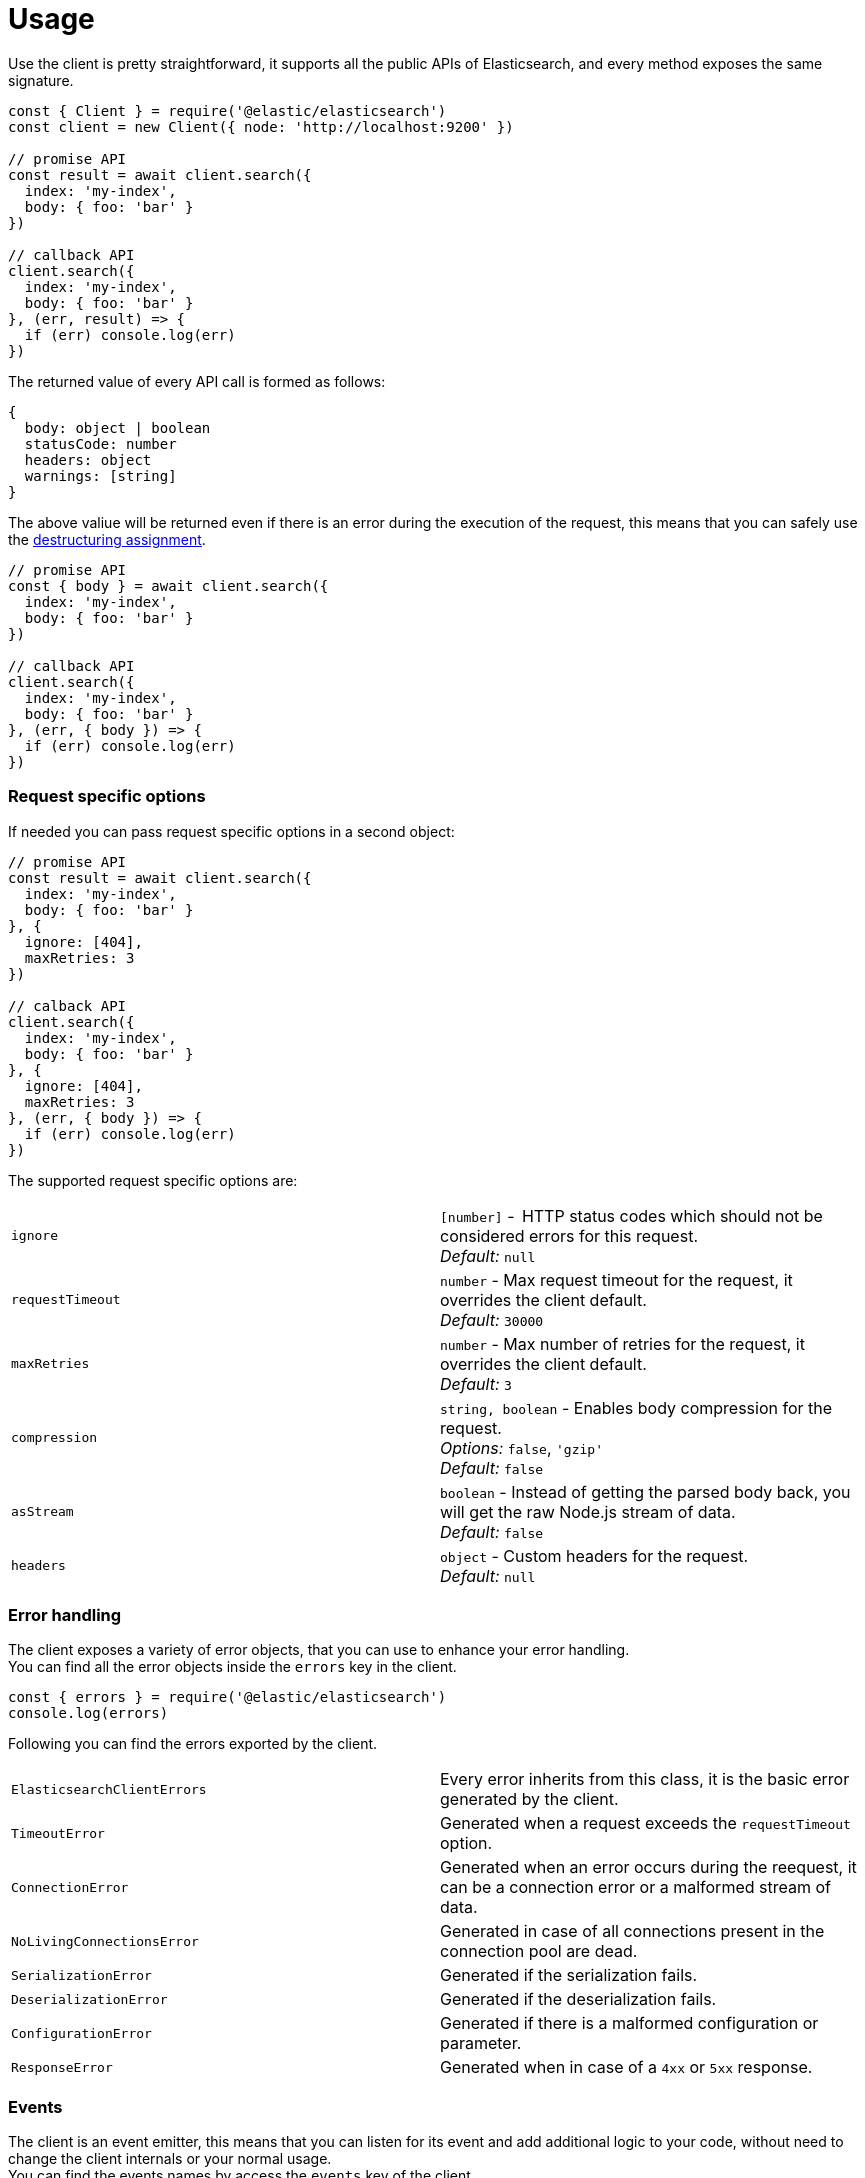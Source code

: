 = Usage

Use the  client is pretty straightforward, it supports all the public APIs of Elasticsearch, and every method exposes the same signature.

[source,js]
----
const { Client } = require('@elastic/elasticsearch')
const client = new Client({ node: 'http://localhost:9200' })

// promise API
const result = await client.search({
  index: 'my-index',
  body: { foo: 'bar' }
})

// callback API
client.search({
  index: 'my-index',
  body: { foo: 'bar' }
}, (err, result) => {
  if (err) console.log(err)
})
----

The returned value of every API call is formed as follows:

[source,ts]
----
{
  body: object | boolean
  statusCode: number
  headers: object
  warnings: [string]
}
----

The above valiue will be returned even if there is an error during the execution of the request, this means that you can safely use the https://developer.mozilla.org/en-US/docs/Web/JavaScript/Reference/Operators/Destructuring_assignment[destructuring assignment].

[source,js]
----
// promise API
const { body } = await client.search({
  index: 'my-index',
  body: { foo: 'bar' }
})

// callback API
client.search({
  index: 'my-index',
  body: { foo: 'bar' }
}, (err, { body }) => {
  if (err) console.log(err)
})
----

=== Request specific options
If needed you can pass request specific options in a second object:
[source,js]
----
// promise API
const result = await client.search({
  index: 'my-index',
  body: { foo: 'bar' }
}, {
  ignore: [404],
  maxRetries: 3
})

// calback API
client.search({
  index: 'my-index',
  body: { foo: 'bar' }
}, {
  ignore: [404],
  maxRetries: 3
}, (err, { body }) => {
  if (err) console.log(err)
})
----
The supported request specific options are:
[cols=2*]
|===
|`ignore`
|`[number]` -  HTTP status codes which should not be considered errors for this request. +
_Default:_ `null`

|`requestTimeout`
|`number` - Max request timeout for the request, it overrides the client default. +
_Default:_ `30000`

|`maxRetries`
|`number` - Max number of retries for the request, it overrides the client default. +
_Default:_ `3`

|`compression`
|`string, boolean` - Enables body compression for the request. +
_Options:_ `false`, `'gzip'` +
_Default:_ `false`

|`asStream`
|`boolean` - Instead of getting the parsed body back, you will get the raw Node.js stream of data. +
_Default:_ `false`

|`headers`
|`object` - Custom headers for the request. +
_Default:_ `null`
|===

=== Error handling
The client exposes a variety of error objects, that you can use to enhance your error handling. +
You can find all the error objects inside the `errors` key in the client.

[source,js]
----
const { errors } = require('@elastic/elasticsearch')
console.log(errors)
----

Following you can find the errors exported by the client.
[cols=2*]
|===
|`ElasticsearchClientErrors`
|Every error inherits from this class, it is the basic error generated by the client.

|`TimeoutError`
|Generated when a request exceeds the `requestTimeout` option.

|`ConnectionError`
|Generated when an error occurs during the reequest, it can be a connection error or a malformed stream of data.

|`NoLivingConnectionsError`
|Generated in case of all connections present in the connection pool are dead.

|`SerializationError`
|Generated if the serialization fails.

|`DeserializationError`
|Generated if the deserialization fails.

|`ConfigurationError`
|Generated if there is a malformed configuration or parameter.

|`ResponseError`
|Generated when in case of a `4xx` or `5xx` response.
|===

=== Events
The client is an event emitter, this means that you can listen for its event and add additional logic to your code, without need to change the client internals or your normal usage. +
You can find the events names by access the `events` key of the client.

[source,js]
----
const { events } = require('@elastic/elasticsearch')
console.log(events)
----

The client emits the following events:
[cols=2*]
|===
|`request`
a|Emitted before to send the actual request to Elasticsearch.
[source,js]
----
client.on('request', (err, meta) => {
    console.log(err, meta)
})
----
`meta` is an object that contains the following informations:

* `connection`: the connection instance
* `request`: every parameter that will be sent to Elasticsearch
* `response`: inside this event it will be always `null`.
* `attempts`: how many times the clients has tried to execute this request
* `aborted`: boolean check that is true if the request has been aborted.

|`response`
a|Emitted before to send the actual request to Elasticsearch.
[source,js]
----
client.on('response', (err, meta) => {
    console.log(err, meta)
})
----
`meta` is an object that contains the following informations:

* `connection`: the connection instance
* `request`: every parameter that will be sent to Elasticsearch
* `response`: the Elasticsearch response.
* `attempts`: how many times the clients has tried to execute this request
* `aborted`: boolean check that is true if the request has been aborted.

|`sniff`
a|Emitted before to send the actual request to Elasticsearch.
[source,js]
----
client.on('sniff', (err, meta) => {
    console.log(err, meta)
})
----
`meta` is an object that contains the following informations:

* `hosts`: the list of nodes obtained from Elasticsearch
* `reason`: the reason why the sniff was triggered.

|`resurrect`
a|Emitted before to send the actual request to Elasticsearch.
[source,js]
----
client.on('resurrect', (err, meta) => {
    console.log(err, meta)
})
----
`meta` is an object that contains the following informations:

* `connection`: the connection the client is trying to revive
* `strategy`: the strategy the client is using for reviving the connection
* `isAlive`: boolean value

|===

The event emitter functionality can be useful if you want to log every request, response and error that is happening during the use of the client.

[source,js]
----
const logger = require('my-logger')()
const { Client } = require('@elastic/elasticsearch')
const client = new Client({ node: 'http://localhost:9200' })

client.on('response', (err, meta) => {
    if (err) {
        logger.error(err)
    } else {
        logger.info(meta)
    }
})
----